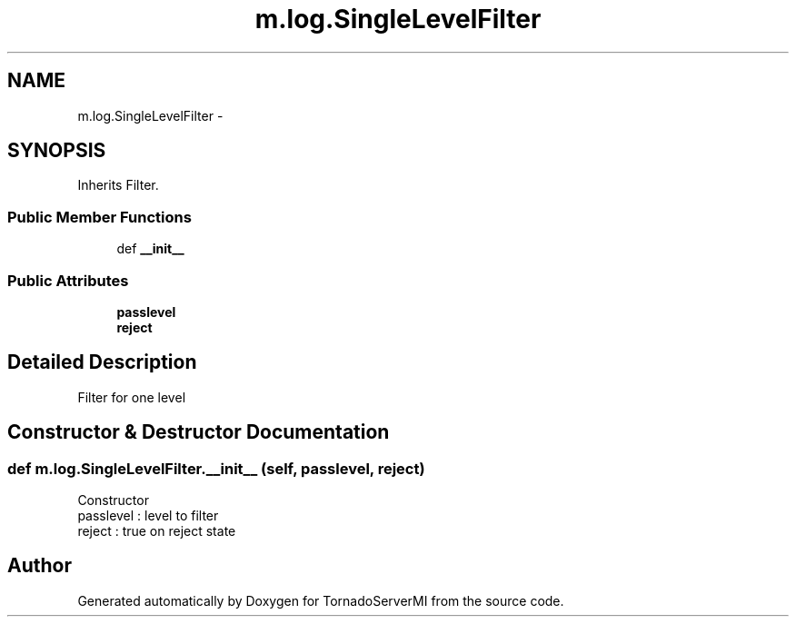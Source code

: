.TH "m.log.SingleLevelFilter" 3 "Tue Mar 18 2014" "Version 0.3" "TornadoServerMI" \" -*- nroff -*-
.ad l
.nh
.SH NAME
m.log.SingleLevelFilter \- 
.SH SYNOPSIS
.br
.PP
.PP
Inherits Filter\&.
.SS "Public Member Functions"

.in +1c
.ti -1c
.RI "def \fB__init__\fP"
.br
.in -1c
.SS "Public Attributes"

.in +1c
.ti -1c
.RI "\fBpasslevel\fP"
.br
.ti -1c
.RI "\fBreject\fP"
.br
.in -1c
.SH "Detailed Description"
.PP 

.PP
.nf
Filter for one level
.fi
.PP
 
.SH "Constructor & Destructor Documentation"
.PP 
.SS "def m\&.log\&.SingleLevelFilter\&.__init__ (self, passlevel, reject)"

.PP
.nf
Constructor
passlevel : level to filter
reject : true on reject state

.fi
.PP
 

.SH "Author"
.PP 
Generated automatically by Doxygen for TornadoServerMI from the source code\&.
